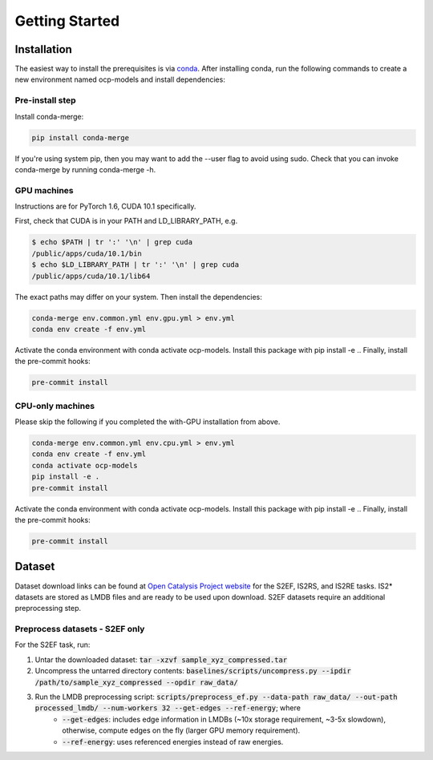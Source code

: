 Getting Started
===============

Installation
************

The easiest way to install the prerequisites is via `conda <https://docs.conda.io/en/latest/>`_.
After installing conda, run the following commands to create a new environment named
ocp-models and install dependencies:

Pre-install step
----------------

Install conda-merge:

.. code-block:: sh

    pip install conda-merge

If you're using system pip, then you may want to add the --user flag to avoid using sudo.
Check that you can invoke conda-merge by running conda-merge -h.

GPU machines
------------

Instructions are for PyTorch 1.6, CUDA 10.1 specifically.

First, check that CUDA is in your PATH and LD_LIBRARY_PATH, e.g.

.. code-block:: sh

    $ echo $PATH | tr ':' '\n' | grep cuda
    /public/apps/cuda/10.1/bin
    $ echo $LD_LIBRARY_PATH | tr ':' '\n' | grep cuda
    /public/apps/cuda/10.1/lib64

The exact paths may differ on your system. Then install the dependencies:

.. code-block:: sh

    conda-merge env.common.yml env.gpu.yml > env.yml
    conda env create -f env.yml

Activate the conda environment with conda activate ocp-models. Install this package with pip install -e .. Finally, install the pre-commit hooks:

.. code-block:: sh

    pre-commit install

CPU-only machines
-----------------

Please skip the following if you completed the with-GPU installation from above.

.. code-block:: sh

    conda-merge env.common.yml env.cpu.yml > env.yml
    conda env create -f env.yml
    conda activate ocp-models
    pip install -e .
    pre-commit install

Activate the conda environment with conda activate ocp-models. Install this package with pip install -e .. Finally, install the pre-commit hooks:

.. code-block:: sh

    pre-commit install


Dataset
*******

Dataset download links can be found at `Open Catalysis Project website <http://www.opencatalstproject.org>`_
for the S2EF, IS2RS, and IS2RE tasks. IS2* datasets are stored as LMDB files and are ready
to be used upon download. S2EF datasets require an additional preprocessing step.

Preprocess datasets - S2EF only
-------------------------------

For the S2EF task, run:

1. Untar the downloaded dataset: :code:`tar -xzvf sample_xyz_compressed.tar`
2. Uncompress the untarred directory contents: :code:`baselines/scripts/uncompress.py --ipdir /path/to/sample_xyz_compressed --opdir raw_data/`
3. Run the LMDB preprocessing script: :code:`scripts/preprocess_ef.py --data-path raw_data/ --out-path processed_lmdb/ --num-workers 32 --get-edges --ref-energy`; where
    - :code:`--get-edges`: includes edge information in LMDBs (~10x storage requirement, ~3-5x slowdown), otherwise, compute edges on the fly (larger GPU memory requirement).
    - :code:`--ref-energy`: uses referenced energies instead of raw energies.
